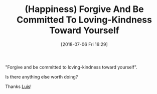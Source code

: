 #+BLOG: wisdomandwonder
#+POSTID: 10779
#+ORG2BLOG:
#+DATE: [2018-07-06 Fri 16:29]
#+OPTIONS: toc:nil num:nil todo:nil pri:nil tags:nil ^:nil
#+CATEGORY: Article
#+TAGS: Happiness, Health, philosophy, Yoga
#+TITLE: (Happiness) Forgive And Be Committed To Loving-Kindness Toward Yourself

"Forgive and be committed to loving-kindness toward yourself".

Is there anything else worth doing?

Thanks [[http://luismurgas.com/escaping-victimhood-tips-from-the-trenches/][Luis]]!
